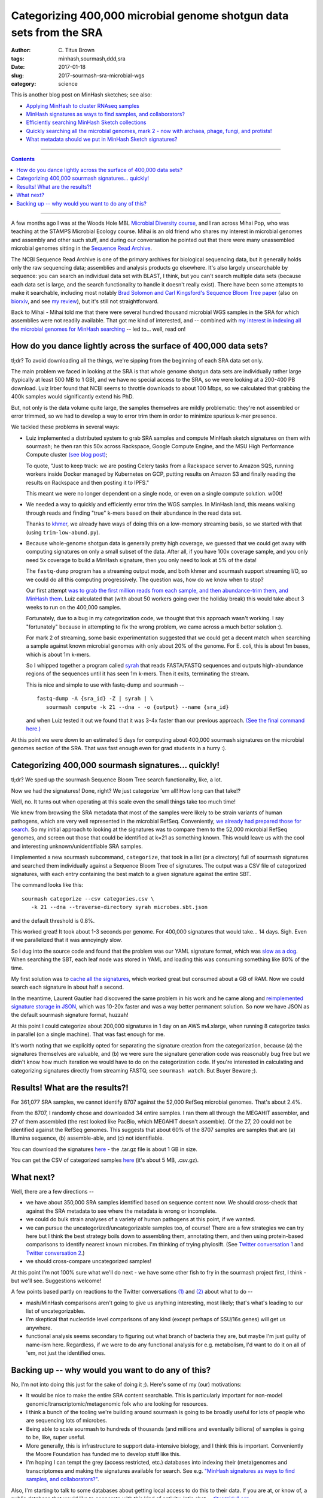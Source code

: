 Categorizing 400,000 microbial genome shotgun data sets from the SRA
####################################################################

:author: C\. Titus Brown
:tags: minhash,sourmash,ddd,sra
:date: 2017-01-18
:slug: 2017-sourmash-sra-microbial-wgs
:category: science

This is another blog post on MinHash sketches; see also:

* `Applying MinHash to cluster RNAseq samples <http://ivory.idyll.org/blog/2016-sourmash.html>`__
* `MinHash signatures as ways to find samples, and collaborators? <http://ivory.idyll.org/blog/2016-sourmash-signatures.html>`__
* `Efficiently searching MinHash Sketch collections <http://ivory.idyll.org/blog/2016-sourmash-sbt.html>`__
* `Quickly searching all the microbial genomes, mark 2 - now with archaea, phage, fungi, and protists! <http://ivory.idyll.org/blog/2016-sourmash-sbt-more.html>`__
* `What metadata should we put in MinHash Sketch signatures? <http://ivory.idyll.org/blog/2016-sourmash-signatures-metadata.html>`__

----

.. contents::

----

A few months ago I was at the Woods Hole MBL `Microbial Diversity
course <http://ivory.idyll.org/blog/2016-summer-vacation.html>`__, and
I ran across Mihai Pop, who was teaching at the STAMPS Microbial
Ecology course.  Mihai is an old friend who shares my interest in
microbial genomes and assembly and other such stuff, and during our
conversation he pointed out that there were many unassembled microbial
genomes sitting in the `Sequence Read Archive
<https://www.ncbi.nlm.nih.gov/sra>`__.

The NCBI Sequence Read Archive is one of the primary archives for
biological sequencing data, but it generally holds only the raw
sequencing data; assemblies and analysis products go elsewhere.  It's
also largely unsearchable by sequence: you can search an individual
data set with BLAST, I think, but you can't search multiple data sets
(because each data set is large, and the search functionality to
handle it doesn't really exist).  There have been some attempts to
make it searchable, including most notably `Brad Solomon and Carl
Kingsford's Sequence Bloom Tree paper
<http://www.nature.com/nbt/journal/v34/n3/full/nbt.3442.html>`__ (also
on `biorxiv <http://biorxiv.org/content/early/2015/03/26/017087>`__,
and see `my review
<http://ivory.idyll.org/blog/2015-review-bloomtree.html>`__), but it's
still not straightforward.

Back to Mihai - Mihai told me that there were several hundred thousand
microbial WGS samples in the SRA for which assemblies were not readily
available.  That got me kind of interested, and -- combined with
`my interest in indexing all the microbial genomes for MinHash searching <http://ivory.idyll.org/blog/2016-sourmash-sbt-more.html>`__ -- led to... well,
read on!

How do you dance lightly across the surface of 400,000 data sets?
-----------------------------------------------------------------

tl;dr? To avoid downloading all the things, we're sipping from the beginning of each SRA data set only.

The main problem we faced in looking at the SRA is that whole genome
shotgun data sets are individually rather large (typically at least
500 MB to 1 GB), and we have no special access to the SRA, so we were
looking at a 200-400 PB download.  Luiz Irber found that NCBI seems to
throttle downloads to about 100 Mbps, so we calculated that grabbing
the 400k samples would significantly extend his PhD.

But, not only is the data volume quite large, the samples themselves
are mildly problematic: they're not assembled or error trimmed, so we
had to develop a way to error trim them in order to minimize spurious
k-mer presence.

We tackled these problems in several ways:

* Luiz implemented a distributed system to grab SRA samples and compute MinHash sketch signatures on them with sourmash; he then ran this 50x across Rackspace, Google Compute Engine, and the MSU High Performance Compute cluster `(see blog post) <http://blog.luizirber.org/2016/12/28/soursigs-arch-1/>`__;

  To quote, "Just to keep track: we are posting Celery tasks from a
  Rackspace server to Amazon SQS, running workers inside Docker
  managed by Kubernetes on GCP, putting results on Amazon S3 and
  finally reading the results on Rackspace and then posting it to
  IPFS."

  This meant we were no longer dependent on a single node, or even on
  a single compute solution. w00t!

* We needed a way to quickly and efficiently error trim the WGS samples.
  In MinHash land, this means walking through reads and finding "true"
  k-mers based on their abundance in the read data set.
  
  Thanks to `khmer <https://khmer.readthedocs.io>`__, we already have
  ways of doing this on a low-memory streaming basis, so we started
  with that (using ``trim-low-abund.py``).

* Because whole-genome shotgun data is generally pretty high coverage,
  we guessed that we could get away with computing signatures on only
  a small subset of the data.  After all, if you have 100x coverage
  sample, and you only need 5x coverage to build a MinHash signature,
  then you only need to look at 5% of the data!

  The ``fastq-dump`` program has a streaming output mode, and both
  khmer and sourmash support streaming I/O, so we could do all this
  computing progressively.  The question was, how do we know when to
  stop?

  Our first attempt `was to grab the first million reads from each
  sample, and then abundance-trim them, and MinHash them
  <https://github.com/dib-lab/soursigs/blob/master/soursigs/tasks.py#L16>`__.
  Luiz calculated that (with about 50 workers going over the holiday break)
  this would take about 3 weeks to run on the 400,000 samples.

  Fortunately, due to a bug in my categorization code, we thought that
  this approach wasn't working.  I say "fortunately" because in attempting
  to fix the wrong problem, we came across a much better solution :).

  For mark 2 of streaming, some basic experimentation suggested that
  we could get a decent match when searching a sample against known
  microbial genomes with only about 20% of the genome.  For E. coli,
  this is about 1m bases, which is about 1m k-mers.

  So I whipped together a program called `syrah
  <https://github.com/dib-lab/syrah>`__ that reads FASTA/FASTQ
  sequences and outputs high-abundance regions of the sequences until
  it has seen 1m k-mers.  Then it exits, terminating the stream.

  This is nice and simple to use with fastq-dump and sourmash -- ::

     fastq-dump -A {sra_id} -Z | syrah | \
        sourmash compute -k 21 --dna - -o {output} --name {sra_id}

  and when Luiz tested it out we found that it was 3-4x faster than
  our previous approach.  `(See the final command here.)
  <https://github.com/dib-lab/soursigs/blob/master/soursigs/tasks.py#L40>`__

At this point we were down to an estimated 5 days for computing about
400,000 sourmash signatures on the microbial genomes section of the SRA.
That was fast enough even for grad students in a hurry :).

Categorizing 400,000 sourmash signatures... quickly!
----------------------------------------------------

tl;dr? We sped up the sourmash Sequence Bloom Tree search functionality, like, a lot.

Now we had the signatures! Done, right?  We just categorize 'em all! How long can that take!?

Well, no.  It turns out when operating at this scale even the small things
take too much time!

We knew from browsing the SRA metadata that most of the samples were
likely to be strain variants of human pathogens, which are very well
represented in the microbial RefSeq.  Conveniently, `we already had
prepared those for search
<http://ivory.idyll.org/blog/2016-sourmash-sbt-more.html>`__. So my
initial approach to looking at the signatures was to compare them to
the 52,000 microbial RefSeq genomes, and screen out those that could
be identified at k=21 as something known.  This would leave us with the
cool and interesting unknown/unidentifiable SRA samples.

I implemented a new sourmash subcommand, ``categorize``, that took in
a list (or a directory) full of sourmash signatures and searched them
individually against a Sequence Bloom Tree of signatures.  The output
was a CSV file of categorized signatures, with each entry containing
the best match to a given signature against the entire SBT.

The command looks like this::

  sourmash categorize --csv categories.csv \
     -k 21 --dna --traverse-directory syrah microbes.sbt.json 

and the default threshold is 0.8%.

This worked great! It took about 1-3 seconds per genome.  For 400,000
signatures that would take... 14 days.  Sigh.  Even if we parallelized
that it was annoyingly slow.

So I dug into the source code and found that the problem was our YAML
signature format, which was `slow as a dog <https://github.com/dib-lab/sourmash/issues/70>`__.  When searching the SBT, each leaf node was stored in YAML
and loading this was consuming something like 80% of the time.

My first solution was to `cache all the signatures <https://github.com/dib-lab/sourmash/pull/94>`__, which worked great but consumed about a GB of RAM.
Now we could search each signature in about half a second.

In the meantime, Laurent Gautier had discovered the same problem in
his work and he came along and `reimplemented signature storage in
JSON <https://github.com/dib-lab/sourmash/pull/71>`__, which was
10-20x faster and was a way better permanent solution.  So now we have
JSON as the default sourmash signature format, huzzah!

At this point I could categorize about 200,000 signatures in 1 day on
an AWS m4.xlarge, when running 8 categorize tasks in parallel (on a
single machine).  That was fast enough for me.

It's worth noting that we explicitly opted for separating the
signature creation from the categorization, because (a) the signatures
themselves are valuable, and (b) we were sure the signature generation
code was reasonably bug free but we didn't know how much iteration we
would have to do on the categorization code.  If you're interested in
calculating and categorizing signatures directly from streaming FASTQ,
see ``sourmash watch``.  But Buyer Beware ;).

Results! What are the results?!
-------------------------------

For 361,077 SRA samples, we cannot identify 8707 against the 52,000
RefSeq microbial genomes.  That's about 2.4%.

From the 8707, I randomly chose and downloaded 34 entire samples.  I
ran them all through the MEGAHIT assembler, and 27 of them assembled
(the rest looked like PacBio, which MEGAHIT doesn't assemble).  Of the
27, 20 could not be identified against the RefSeq genomes.  This
suggests that about 60% of the 8707 samples are samples that are (a)
Illumina sequence, (b) assemble-able, and (c) not identifiable.

You can download the signatures `here
<http://spacegraphcats.ucdavis.edu.s3.amazonaws.com/2017-01-18-microbial-wgs-sigs.tar.gz>`__ -
the .tar.gz file is about 1 GB in size.

You can get the CSV of categorized samples `here
<https://s3-us-west-1.amazonaws.com/spacegraphcats.ucdavis.edu/sra-bacteria-wgs-360k.categories.csv.gz>`__
(it's about 5 MB, .csv.gz).

What next?
----------

Well, there are a few directions --

* we have about 350,000 SRA samples identified based on sequence content now.
  We should cross-check that against the SRA metadata to see where the metadata
  is wrong or incomplete.

* we could do bulk strain analyses of a variety of human pathogens at
  this point, if we wanted.

* we can pursue the uncategorized/uncategorizable samples too, of
  course!  There are a few strategies we can try here but I think the
  best strategy boils down to assembling them, annotating them, and
  then using protein-based comparisons to identify nearest known
  microbes.  I'm thinking of trying phylosift. (See `Twitter
  conversation 1
  <https://twitter.com/ctitusbrown/status/817117068554182656>`__ and
  `Twitter conversation 2
  <https://twitter.com/ctitusbrown/status/817395590174679040>`__.)

* we should cross-compare uncategorized samples!

At this point I'm not 100% sure what we'll do next - we have some
other fish to fry in the sourmash project first, I think - but we'll
see. Suggestions welcome!

A few points based partly on reactions to the Twitter conversations
`(1) <https://twitter.com/ctitusbrown/status/817117068554182656>`__
and `(2)
<https://twitter.com/ctitusbrown/status/817395590174679040>`__ about
what to do --

* mash/MinHash comparisons aren't going to give us anything interesting,
  most likely; that's what's leading to our list of uncategorizables.

* I'm skeptical that nucleotide level comparisons of any kind (except perhaps
  of SSU/16s genes) will get us anywhere.

* functional analysis seems secondary to figuring out what branch of
  bacteria they are, but maybe I'm just guilty of name-ism here.  Regardless,
  if we were to do any functional analysis for e.g. metabolism, I'd want
  to do it on all of 'em, not just the identified ones.

Backing up -- why would you want to do any of this?
---------------------------------------------------

No, I'm not into doing this just for the sake of doing it ;). Here's some
of my (our) motivations:

* It would be nice to make the entire SRA content searchable.  This is
  particularly important for non-model
  genomic/transcriptomic/metagenomic folk who are looking for
  resources.

* I think a bunch of the tooling we're building around sourmash is going
  to be broadly useful for lots of people who are sequencing lots of
  microbes.

* Being able to scale sourmash to hundreds of thousands (and millions and
  eventually billions) of samples is going to be, like, super useful.

* More generally, this is infrastructure to support data-intensive biology,
  and I think this is important.  Conveniently the Moore Foundation has
  funded me to develop stuff like this.

* I'm hoping I can tempt the grey (access restricted, etc.) databases
  into indexing their (meta)genomes and transcriptomes and making the
  signatures available for search.  See e.g. `"MinHash signatures as
  ways to find samples, and collaborators?"
  <http://ivory.idyll.org/blog/2016-sourmash-signatures.html>`__.

Also, I'm starting to talk to some databases about getting local access
to do this to their data.  If you are at, or know of, a public database
that would like to cooperate with this kind of activity, let's chat --
`titus@idyll.org <mailto:titus@idyll.org>`__.

--titus
